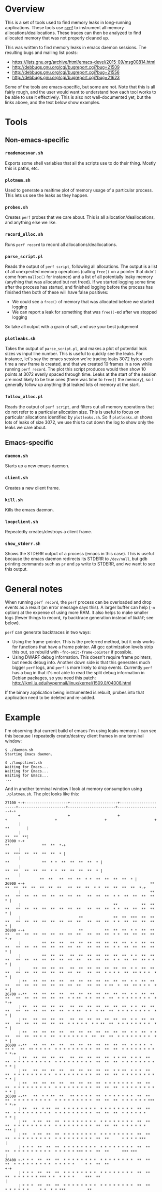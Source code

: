 * Overview

This is a set of tools used to find memory leaks in long-running applications.
These tools use [[http://perf.wiki.kernel.org/][=perf=]] to instrument all memory allocations/deallocations. These
traces can then be analyzed to find allocated memory that was not properly
cleaned up.

This was written to find memory leaks in emacs daemon sessions. The resulting
bugs and mailing list posts:

- https://lists.gnu.org/archive/html/emacs-devel/2015-09/msg00814.html
- http://debbugs.gnu.org/cgi/bugreport.cgi?bug=21509
- http://debbugs.gnu.org/cgi/bugreport.cgi?bug=21556
- http://debbugs.gnu.org/cgi/bugreport.cgi?bug=21623

Some of the tools are emacs-specific, but some are not. Note that this is all
fairly rough, and the user would want to understand how each tool works to be
able to use it effectively. This is also not well-documented yet, but the links
above, and the text below show examples.

* Tools

** Non-emacs-specific

*** =reademacsvar.sh=
Exports some shell variables that all the scripts use to do their thing. Mostly
this is paths, etc.

*** =plotmem.sh=
Used to generate a realtime plot of memory usage of a particular process. This
lets us see the leaks as they happen.

*** =probes.sh=
Creates =perf= probes that we care about. This is all allocation/deallocations,
and anything else we like.

*** =record_alloc.sh=
Runs =perf record= to record all allocations/deallocations.

*** =parse_script.pl=
Reads the output of =perf script=, following all allocations. The output is a
list of all unexpected memory operations (calling =free()= on a pointer that
didn't come from =malloc()= for instance) and a list of all potentially leaky
memory (anything that was allocated but not freed). If we started logging some
time after the process has started, and finished logging before the process has
finished then both of these will have false positives:

- We could see a =free()= of memory that was allocated before we started logging
- We can report a leak for something that was =free()=-ed after we stopped
  logging

So take all output with a grain of salt, and use your best judgement

*** =plotleaks.sh=
Takes the output of =parse_script.pl=, and makes a plot of potential leak sizes
vs input line number. This is useful to quickly see the leaks. For instance,
let's say the emacs session we're tracing leaks 3072 bytes each time a new frame
is created, and that we created 10 frames in a row while running =perf record=.
The plot this script produces would then show 10 points at 3072 evenly spaced
through time. Leaks at the start of the session are most likely to be true ones
(there was time to =free()= the memory), so I generally follow up anything that
leaked lots of memory at the start.

*** =follow_alloc.pl=
Reads the output of =perf script=, and filters out all memory operations that do
not refer to a particular allocation size. This is useful to focus on particular
allocations identified by =plotleaks.sh=. So if =plotleaks.sh= shows lots of
leaks of size 3072, we use this to cut down the log to show only the leaks we
care about.

** Emacs-specific

*** =daemon.sh=
Starts up a new emacs daemon.

*** =client.sh=
Creates a new client frame.

*** =kill.sh=
Kills the emacs daemon.

*** =loopclient.sh=
Repeatedly creates/destroys a client frame.

*** =show_stderr.sh=
Shows the STDERR output of a process (emacs in this case). This is useful
because the emacs daemon redirects its STDERR to =/dev/null=, but gdb printing
commands such as =pr= and =pp= write to STDERR, and we want to see this output.

* General notes

When running =perf record=, the =perf= process can be overloaded and drop events
as a result (an error message says this). A larger buffer can help (=-m= option)
at the expense of using more RAM. It also helps to make smaller logs (fewer
things to record, =fp= backtrace generation instead of =DWARF=; see below).

=perf= can generate backtraces in two ways:
- Using the frame-pointer. This is the preferred method, but it only works for
  functions that have a frame pointer. All gcc optimization levels strip this
  out, so rebuild with =-fno-omit-frame-pointer= if possible.
- Using DWARF debug information. This doesn't require frame pointers, but needs
  debug info. Another down side is that this generates much bigger =perf= logs,
  and =perf= is more likely to drop events. Currently =perf= has a bug in that
  it's not able to read the split debug information in Debian packages, so you
  need this patch: http://lkml.iu.edu/hypermail/linux/kernel/1509.0/04006.html

If the binary application being instrumented is rebuilt, probes into that
application need to be deleted and re-added.

* Example

I'm observing that current build of emacs I'm using leaks memory. I can see this
because I repeatedly create/destroy client frames in one terminal window:

#+BEGIN_EXAMPLE
$ ./daemon.sh
Starting Emacs daemon.

$ ./loopclient.sh   
Waiting for Emacs...
Waiting for Emacs...
Waiting for Emacs...
...
#+END_EXAMPLE

And in another terminal window I look at memory consumption using
=./plotmem.sh=. The plot looks like this:

#+BEGIN_EXAMPLE
  27100 +-+--------------------+----------------------+----------------------+----------------------+----------------------+--------------------+-+   
        +                      +                      +                      +                      +                      +                      +   
        |                                                                                                                               **        |   
        |                                                                                                                               **  **  **|   
  27000 +-+                                                                                                            **               **  **  *-+   
        |                                                                                                              **  ***  **  **  **  **  * |   
        |                                                                                             **               **  * *  **  **  **  **  * |   
        |                                                                                             **  **   **  **  **  * *  **  **  **  **  * |   
        |                                                                             **              **  **   **  **  **  * *  **  **  **  **  * |   
  26900 +-+                                                          **           **  **  **  **  **  **  **   **  **  **  * *  **  **  **  **  *-+   
        |                                                            **  **   **  **  **  **  **  **  **  **   **  **  **  * *  **  **  **  **  * |   
        |                                           **           **  **  **   **  **  **  **  **  **  **  **   **  **  **  * *  **  **  **  **  * |   
        |                           **              **  **  ***  **  **  **   **  **  **  **  **  **  **  **   **  **  **  * *  **  **  **  **  * |   
  26800 +-+                         **          **  **  **  * *  **  **  **   **  **  **  **  **  **  **  **   **  **  **  * *  **  **  **  **  *-+   
        |          **  **  **   **  **  **  **  **  **  **  * *  **  **  **   **  **  **  **  **  **  **  **   **  **  **  * *  **  **  **  **  * |   
        |          **  **  **   **  **  **  **  **  **  **  * *  **  **  **   **  **  **  **  **  **  **  **   **  **  **  * *  **  **  ** * *  * |   
        |      **  **  **  **   **  **  **  **  **  **  **  * *  **  **  **   **  **  **  **  **  **  **  **   **  **  * * * *  **  ** * * *  * * |   
        | **   **  **  **  **   **  **  **  **  **  **  **  * *  **  **  **   **  **  **  **  **  **  **  **   **  **  * **  *  **  ** * * *  * * |   
  26700 +-**   **  **  **  **   **  **  **  **  **  **  **  * *  **  **  **   **  **  **  **  **  **  * * **  * *  ** *  **  * * * * * * * *  * *-+   
        | **   **  **  **  **   **  **  **  **  **  **  **  * *  **  **  **   **  **  **  **  **  **  * * **  * *  * **  **  * * * * * * * *  * * |   
        | **   **  **  **  **   **  **  **  **  **  **  **  * *  **  **  **   **  **  **  **  **  **  * * * * *  * * **  **  * * * * * * * *  * * |   
        | **   **  **  **  **   **  **  **  **  **  **  **  * *  **  * * **   **  **  ** * *  **  * * * * * * *  **  **  **  * * * * * * * *  * * |   
  26600 +-**   **  **  **  **   **  **  **  **  **  **  **  * * * *  * ** *   **  ** * * * *  * * * * * * * * *  **  **  **  * * * * * * * *  * *-+   
        | **   **  **  **  **   **  **  **  **  **  * * **  * * *  **  **  * * * * * * * * *  * * * * * * * * *  **  **  **  * * * * * * * *  * * |   
        | **   **  **  **  **   **  **  **  **  **  * * **  * * *  **  **  * * * * * * * * *  * * * * * * * * *  **  **  **  * * * * * * * *  * * |   
        | **   **  **  **  **   **  **  **  **  * * * * * * *  **  **  **  * * * * * * * * *  * * * * * * * * *  **  **  **  * * * * * * * *  * * |   
  26500 +-**   **  * * **  **   ** * * * *  **  * * * * * * *  **  **  **  * * * * * * * * *  * * * * * * * * *  **  **  **  * * * * * * ***  * *-+   
        | **   **  * **  **  * * * * * * * *  * * * * * * * *  **  **  **  * * * * * * * * *  * * * * * * * * *  **  **  **  * * * * * *      * * |   
        | **   * **  **  **  * * * * * * * *  * * * * * * * *  **  **  **  * * * * * * * * *  * * * * * * * * *  **  **  **  * * * * * *      *** |   
        | **   * **  **  **  * * * * * * * *  * * * * * * * *  **  **  **  * * * * * * * * *  * * * * * * * * *  **  **      * * * * ***          |   
        | * * *  **  **  **  * * * * * * * *  * * * * * * * *  **  **  **  * * * * * * * * *  * * * * * *** * *  **  **      *** ***              |   
  26400 +-* * *  **  **  **  * * * * * * * *  * * * * * * * *  **  **  **  * * * * * * * * *  * * * * *     * *  **  **                         +-+   
        | * * *  **  **  **  * * * * * * * *  * * * * * * * *  **  **  **  * * * * * * *** * *  * * * *     ***  **                               |   
        | * * *  **  **  **  * * * * * * * *  * * * * * * * *  **  **      * * * * * *     * *  * * ***          **                               |   
        | * * *  **  **  **  * * * * * * * *  * * * * *** * *  **  **      * * * * * *     ***  ***                                               |   
  26300 +-* * *  **  **  **  * * * * * * * *  * * * *     * *  **  **      *** *** ***                                                          +-+   
        | * * *  **  **  **  * * * * * * * *  * * * *     * *  **                                                                                 |   
        | * * *  **  **  **  * * * * *** * *  * * ***     ***  **                                                                                 |   
        | * * *  **  **  **  * * * *     * *  * *                                                                                                 |   
        | * * *  **      **  *** ***     ***  ***                                                                                                 |   
  26200 +-* * *  **                                                                                                                             +-+   
        | * * *                                                                                                                                   |   
        |** ***                                                                                                                                   |   
        +                      +                      +                      +                      +                      +                      +   
  26100 +-+--------------------+----------------------+----------------------+----------------------+----------------------+--------------------+-+   
        0                      10                     20                     30                     40                     50                     60  
                                                                         Time (s)                                                                     
#+END_EXAMPLE

The memory use is climbing, so we have a leak. I make a memory consumption log
while =./loopclient.sh= is running:

#+BEGIN_EXAMPLE
$ ./record_alloc.sh 
^C[ perf record: Captured and wrote 36.197 MB perf.data (165038 samples) ]

$ sudo perf script > script
#+END_EXAMPLE

Now I analyze the log, and plot the leaks

#+BEGIN_EXAMPLE
$ ./parse_script.pl < script > leaks

$ ./plotleaks.sh leaks
#+END_EXAMPLE

The leaks look like this:

#+BEGIN_EXAMPLE
  70000 +-+--------------+-----------------+----------------+----------------+----------------+-----------------+----------------+--------------+-+   
        +                +                 +                +                +                +                 +                +                +   
        |                                                                                                                                         |   
        |                                                                                                                                         |   
        |                                                                                                                  A                      |   
  60000 +-+                                                                                                                                     +-+   
        |                                                                                                                                         |   
        |                                                                                                                                         |   
        |                                                                                                                                         |   
        |                                                                                                                                         |   
  50000 +-+                                                                                                                                     +-+   
        |                                                                                                                                         |   
        |                                                                                                                                         |   
        |                                                                                                                                         |   
        |                                                                                                                                         |   
  40000 +-+                                                                                                                                     +-+   
        |                                                                                                                                         |   
        |                                                                                                                                         |   
        |                                                                                                                                         |   
  30000 +-+                                                                                                                                     +-+   
        |                                                                                                                                         |   
        |                                                                                                                                         |   
        |                                                                                                                                         |   
        |                                                                                                                                         |   
  20000 +-+                                                                                                                                     +-+   
        |                                                                                                                                         |   
        |                                                                                                     A                                   |   
        |                                                                                                                                         |   
        |                                                                                                                                         |   
  10000 +-+                                                                                                                                     +-+   
        |                                                                                                      AA         A       A               |   
        |                                                                                                                                         |   
        |                                       A                                     A                                   A                       |   
        + A              +         A       +                A                +      A         + A          A A  +                +                +   
      0 A-AA-----A---A-AA+-----A-A-AA-----A+--AAA-------A-A-AA-----A---AA----+--A-A-AAA----A--+-AAA-A-A--A-A-AAA+---A---A-AA-AA--+A-------------+-+   
        0              1e+06             2e+06            3e+06            4e+06            5e+06             6e+06            7e+06            8e+06 
                                                                        Line number                                                                   
#+END_EXAMPLE

The large leak at the end is a false positive: it just hasn't been freed yet.
Zooming-in to the smaller leaks at the start, I see this:

#+BEGIN_EXAMPLE
  4000 +-+--------------+-----------------+----------------+-----------------+----------------+----------------+-----------------+--------------+-+   
       +                +                 +                +                 +                +                +          A      +                +   
       |                                                                                                                                          |   
       |                                                                                                                                          |   
  3500 +-+                                                                                                                                      +-+   
       |                                                                                                                                          |   
       |                                                                                                                                          |   
       |                                                                                                                                          |   
  3000 +-A                        A                        A                        A                        A                                  +-+   
       |                                                                                                                                          |   
       |                                                                                                                                          |   
       |                                                                                                   A                                      |   
       |                                                                                                                                          |   
  2500 +-+                                                                                                                                      +-+   
       |                                                                                                                                          |   
       |                                                                                                                                          |   
       |                                                                                                                                          |   
  2000 +-+                                                                                                                                      +-+   
       |                                                                                                                                          |   
       |                                                                                                                                          |   
       |                                                                                                                                          |   
  1500 +-+                                                                                     A                                                +-+   
       |                                                                                                   A                                      |   
       |                                                                                                                                          |   
       |                                                                                                                                          |   
  1000 +-+             A                                                             A                                    A                     +-+   
       |                                                                                                                                          |   
       |                                                                                                                                          |   
       |                                                                                                                                          |   
       |                                                                                                                                          |   
   500 +-+A                        A                        A                        A                        A                                 +-+   
       A A                      A A                      A A                      A A                      A A                A                   |   
       |                                                                                                                      A                   |   
       A AA           A +     A A AA      +    A       A A AA           A    +  A A A         +  A       A A A +        A A   A  +A               +   
     0 A-+A-----A----AAA+-------A--A-----A+--A-A---------A-+A-----A---AAA----+----A-AA-----A--+A--A-A-A--A-A-AAA----A---AAAA-AA--+--------------+-+   
       0              1e+06             2e+06            3e+06             4e+06            5e+06            6e+06             7e+06            8e+06 
                                                                        Line number                                                                   
#+END_EXAMPLE

So there's a recurring leak of about 3000 bytes. Zooming in more, I see that
these are all leaks of exactly 3072 bytes. Let me trace these leaks
specifically:

#+BEGIN_EXAMPLE
$ ./follow_alloc.pl 3072 < script > script.3072
#+END_EXAMPLE

Looking through this filtered log, I see that the leaks all follow a pattern:

#+BEGIN_EXAMPLE
Line: 124809 Refcount: 1. enter emacs-tst 31381 [001] 609235.683003: probe_libc:malloc_ret: (7f7d99f5e020 <- 7f7d9eac1af0) arg1=0x34d4200
                   24af0 _XQueryFont (/usr/lib/x86_64-linux-gnu/libX11.so.6.3.0)
                 2400009 [unknown] ([unknown])

Line: 124818 Refcount: 0. exit emacs-tst 31381 [001] 609235.683015: probe_libc:free: (7f7d99f5e660) mem=0x34d4200
                   7c660 free (/lib/x86_64-linux-gnu/libc-2.19.so)
        676942363846585f [unknown] ([unknown])

Line: 124916 Refcount: 1. enter emacs-tst 31381 [001] 609235.683321: probe_libc:malloc_ret: (7f7d99f5e020 <- 7f7d9eac1af0) arg1=0x34d4200
                   24af0 _XQueryFont (/usr/lib/x86_64-linux-gnu/libX11.so.6.3.0)
                 2400009 [unknown] ([unknown])

                         ...

Line: 1572738 Refcount: 2. enter emacs-tst 31381 [000] 609237.688972: probe_libc:malloc_ret: (7f7d99f5e020 <- 7f7d9eac1af0) arg1=0xedc980
                   24af0 _XQueryFont (/usr/lib/x86_64-linux-gnu/libX11.so.6.3.0)
                 2400009 [unknown] ([unknown])

Line: 1572747 Refcount: 1. exit emacs-tst 31381 [000] 609237.688984: probe_libc:free: (7f7d99f5e660) mem=0xedc980
                   7c660 free (/lib/x86_64-linux-gnu/libc-2.19.so)
        676942363846585f [unknown] ([unknown])

Line: 1572845 Refcount: 2. enter emacs-tst 31381 [000] 609237.689323: probe_libc:malloc_ret: (7f7d99f5e020 <- 7f7d9eac1af0) arg1=0xedc980
                   24af0 _XQueryFont (/usr/lib/x86_64-linux-gnu/libX11.so.6.3.0)
                 2400009 [unknown] ([unknown])

                         ...

Line: 3000071 Refcount: 3. enter emacs-tst 31381 [000] 609239.698236: probe_libc:malloc_ret: (7f7d99f5e020 <- 7f7d9eac1af0) arg1=0x34eb190
                   24af0 _XQueryFont (/usr/lib/x86_64-linux-gnu/libX11.so.6.3.0)
                 2400009 [unknown] ([unknown])

Line: 3000080 Refcount: 2. exit emacs-tst 31381 [000] 609239.698250: probe_libc:free: (7f7d99f5e660) mem=0x34eb190
                   7c660 free (/lib/x86_64-linux-gnu/libc-2.19.so)
        676942363846585f [unknown] ([unknown])

Line: 3000178 Refcount: 3. enter emacs-tst 31381 [000] 609239.698617: probe_libc:malloc_ret: (7f7d99f5e020 <- 7f7d9eac1af0) arg1=0x34eb190
                   24af0 _XQueryFont (/usr/lib/x86_64-linux-gnu/libX11.so.6.3.0)
                 2400009 [unknown] ([unknown])

                         ...
                         ...
                         ...
#+END_EXAMPLE

So we allocate 3072 bytes in =_XQueryFont=, then we =free()= this, then we
allocate 3072 bytes again in =_XQueryFont=, and this second allocation leaks.
Then time passes as we do these 3 things again. Every time (presumably with each
frame) we leak 3072 bytes. Here the allocation was from =libX11.so=, which
omitted frame pointers and thus we don't have useful backtraces. I make another
trace using DWARF for backtraces. This is heavier, but I can limit logging to
=malloc(3072)= since I now know that's what I care about. This cuts down on the
data that =perf= needs to write:

#+BEGIN_EXAMPLE
$ source reademacsvar.sh

$ sudo perf record ${=RECORD_OPTS} -g --call-graph=dwarf -p ${EMACS_PID} -eprobe_libc:malloc --filter 'bytes==3072'

$ sudo perf script > script
#+END_EXAMPLE

Selecting the =malloc()= paths through =_XQueryFont= I get these:

#+BEGIN_EXAMPLE
emacs-tst  4165 [000] 612746.917886: probe_libc:malloc: (7fbbd7027020) bytes=0xc00
	    7fbbd7027020 malloc (/lib/x86_64-linux-gnu/libc-2.19.so)
	    7fbbdbb8aaf0 _XQueryFont (/usr/lib/x86_64-linux-gnu/libX11.so.6.3.0)
	    7fbbdbb8b7aa XLoadQueryFont (/usr/lib/x86_64-linux-gnu/libX11.so.6.3.0)
	    7fbbdbb8b54e _XF86LoadQueryLocaleFont (/usr/lib/x86_64-linux-gnu/libX11.so.6.3.0)
	    7fbbdbb965d0 XLoadFont (/usr/lib/x86_64-linux-gnu/libX11.so.6.3.0)
	    7fbbdc4f95e5 XtCvtStringToFont (/usr/lib/x86_64-linux-gnu/libXt.so.6.0.0)
	    7fbbdc4f606d [unknown] (/usr/lib/x86_64-linux-gnu/libXt.so.6.0.0)
	    7fbbdc4f6db7 XtCallConverter (/usr/lib/x86_64-linux-gnu/libXt.so.6.0.0)
	          52c818 x_term_init (/tmp/emacs-tst.patched)
	          5381e8 x_display_info_for_name (/tmp/emacs-tst.patched)
	          52d3b7 check_x_display_info (/tmp/emacs-tst.patched)
	          5345c5 Fx_create_frame (/tmp/emacs-tst.patched)
                         ...

emacs-tst  4165 [000] 612746.918039: probe_libc:malloc: (7fbbd7027020) bytes=0xc00
	    7fbbd7027020 malloc (/lib/x86_64-linux-gnu/libc-2.19.so)
	    7fbbdbb8aaf0 _XQueryFont (/usr/lib/x86_64-linux-gnu/libX11.so.6.3.0)
	    7fbbdbb8b2bd XQueryFont (/usr/lib/x86_64-linux-gnu/libX11.so.6.3.0)
	          52c851 x_term_init (/tmp/emacs-tst.patched)
	          5381e8 x_display_info_for_name (/tmp/emacs-tst.patched)
	          52d3b7 check_x_display_info (/tmp/emacs-tst.patched)
	          5345c5 Fx_create_frame (/tmp/emacs-tst.patched)
                         ...
#+END_EXAMPLE

Those 2 appear in clusters, which is consistent with the previous log. The first
is freed, the second leaks. In emacs, both come from =x_term_init()=. Looking at
the source, here are the relevant lines:

#+BEGIN_SRC C
    if (!XtCallConverter (dpy, XtCvtStringToFont, &d, 1, &fr, &to, NULL))
      emacs_abort ();
    if (x_had_errors_p (dpy) || !XQueryFont (dpy, font))
      XrmPutLineResource (&xrdb, "Emacs.dialog.*.font: 9x15");
    /* Do not free XFontStruct returned by the above call to XQueryFont.
       This leads to X protocol errors at XtCloseDisplay (Bug#18403).  */
    x_uncatch_errors ();
#+END_SRC

Oh my. So we leak this on purpose, and that bug report describes why.

* License

All source released under the terms of the Lesser GNU General Public License,
version 3 or later: https://www.gnu.org/copyleft/lesser.html

